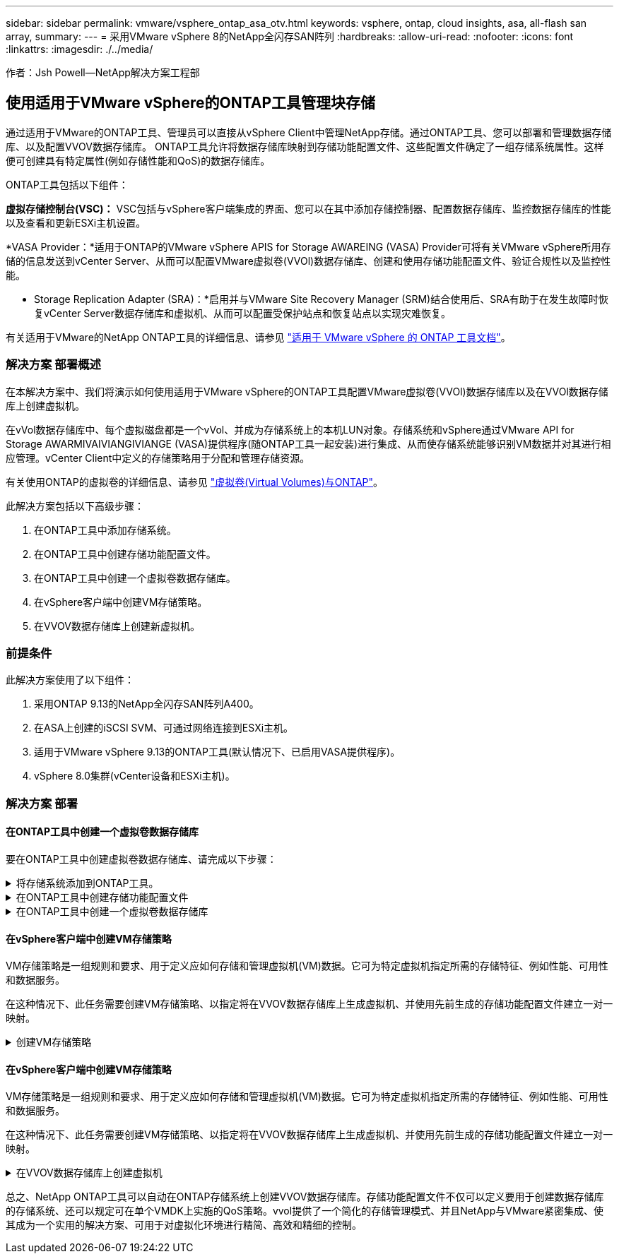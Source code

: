 ---
sidebar: sidebar 
permalink: vmware/vsphere_ontap_asa_otv.html 
keywords: vsphere, ontap, cloud insights, asa, all-flash san array, 
summary:  
---
= 采用VMware vSphere 8的NetApp全闪存SAN阵列
:hardbreaks:
:allow-uri-read: 
:nofooter: 
:icons: font
:linkattrs: 
:imagesdir: ./../media/


[role="lead"]
作者：Jsh Powell—NetApp解决方案工程部



== 使用适用于VMware vSphere的ONTAP工具管理块存储

通过适用于VMware的ONTAP工具、管理员可以直接从vSphere Client中管理NetApp存储。通过ONTAP工具、您可以部署和管理数据存储库、以及配置VVOV数据存储库。
ONTAP工具允许将数据存储库映射到存储功能配置文件、这些配置文件确定了一组存储系统属性。这样便可创建具有特定属性(例如存储性能和QoS)的数据存储库。

ONTAP工具包括以下组件：

*虚拟存储控制台(VSC)：* VSC包括与vSphere客户端集成的界面、您可以在其中添加存储控制器、配置数据存储库、监控数据存储库的性能以及查看和更新ESXi主机设置。

*VASA Provider：*适用于ONTAP的VMware vSphere APIS for Storage AWAREING (VASA) Provider可将有关VMware vSphere所用存储的信息发送到vCenter Server、从而可以配置VMware虚拟卷(VVOl)数据存储库、创建和使用存储功能配置文件、验证合规性以及监控性能。

* Storage Replication Adapter (SRA)：*启用并与VMware Site Recovery Manager (SRM)结合使用后、SRA有助于在发生故障时恢复vCenter Server数据存储库和虚拟机、从而可以配置受保护站点和恢复站点以实现灾难恢复。

有关适用于VMware的NetApp ONTAP工具的详细信息、请参见 https://docs.netapp.com/us-en/ontap-tools-vmware-vsphere/index.html["适用于 VMware vSphere 的 ONTAP 工具文档"]。



=== 解决方案 部署概述

在本解决方案中、我们将演示如何使用适用于VMware vSphere的ONTAP工具配置VMware虚拟卷(VVOl)数据存储库以及在VVOl数据存储库上创建虚拟机。

在vVol数据存储库中、每个虚拟磁盘都是一个vVol、并成为存储系统上的本机LUN对象。存储系统和vSphere通过VMware API for Storage AWARMIVAIVIANGIVIANGE (VASA)提供程序(随ONTAP工具一起安装)进行集成、从而使存储系统能够识别VM数据并对其进行相应管理。vCenter Client中定义的存储策略用于分配和管理存储资源。

有关使用ONTAP的虚拟卷的详细信息、请参见 https://docs.netapp.com/us-en/ontap-apps-dbs/vmware/vmware-vvols-overview.html["虚拟卷(Virtual Volumes)与ONTAP"]。

此解决方案包括以下高级步骤：

. 在ONTAP工具中添加存储系统。
. 在ONTAP工具中创建存储功能配置文件。
. 在ONTAP工具中创建一个虚拟卷数据存储库。
. 在vSphere客户端中创建VM存储策略。
. 在VVOV数据存储库上创建新虚拟机。




=== 前提条件

此解决方案使用了以下组件：

. 采用ONTAP 9.13的NetApp全闪存SAN阵列A400。
. 在ASA上创建的iSCSI SVM、可通过网络连接到ESXi主机。
. 适用于VMware vSphere 9.13的ONTAP工具(默认情况下、已启用VASA提供程序)。
. vSphere 8.0集群(vCenter设备和ESXi主机)。




=== 解决方案 部署



==== 在ONTAP工具中创建一个虚拟卷数据存储库

要在ONTAP工具中创建虚拟卷数据存储库、请完成以下步骤：

.将存储系统添加到ONTAP工具。
[%collapsible]
====
. 从vSphere Client的主菜单中选择NetApp ONTAP工具、以访问此工具。
+
image::vmware-asa-image6.png[NetApp ONTAP工具]

. 在ONTAP工具中，从左侧菜单中选择*Storage Systems*，然后按*Add*。
+
image::vmware-asa-image8.png[添加存储系统]

. 填写IP地址、存储系统凭据和端口号。单击*Add*以启动发现过程。
+
image::vmware-asa-image9.png[添加存储系统]



====
.在ONTAP工具中创建存储功能配置文件
[%collapsible]
====
存储功能配置文件介绍了存储阵列或存储系统提供的功能。它们包括服务质量定义、用于选择符合配置文件中定义的参数的存储系统。

要在ONTAP工具中创建存储功能配置文件、请完成以下步骤：

. 在ONTAP工具中，从左侧菜单中选择*存储功能配置文件*，然后按*Create*。
+
image::vmware-asa-image7.png[存储功能配置文件]

. 在*创建存储功能配置文件*向导中，提供配置文件的名称和问题描述，然后单击*下一步*。
+
image::vmware-asa-image10.png[为SCP添加名称]

. 选择平台类型，并将存储系统设置为纯闪存SAN阵列*A对称*为false。
+
image::vmware-asa-image11.png[SCP平台]

. 接下来，选择协议选项或*ANY*以允许所有可能的协议。单击 * 下一步 * 继续。
+
image::vmware-asa-image12.png[SCP协议]

. "*性能"页面允许以允许的最小和最大IOPS的形式设置服务质量。
+
image::vmware-asa-image13.png[适用于SCP的QoS]

. 完成*存储属性*页面、根据需要选择存储效率、空间预留、加密和任何分层策略。
+
image::vmware-asa-image14.png[SCP的属性]

. 最后、查看摘要、然后单击完成以创建配置文件。
+
image::vmware-asa-image15.png[SCP摘要]



====
.在ONTAP工具中创建一个虚拟卷数据存储库
[%collapsible]
====
要在ONTAP工具中创建虚拟卷数据存储库、请完成以下步骤：

. 在ONTAP工具中选择*Overview*，然后从*Getting Started*选项卡中单击*ProVision *以启动向导。
+
image::vmware-asa-image16.png[配置数据存储库]

. 在新建数据存储库向导的*常规*页面上、选择vSphere数据中心或集群目标。选择*vols*作为dastatore类型，填写数据存储库的名称，然后选择协议。
+
image::vmware-asa-image17.png[常规页面]

. 在*存储系统*页面上选择存储功能配置文件、存储系统和SVM。单击“*下一步*”继续。
+
image::vmware-asa-image18.png[存储系统]

. 在*Storage attributes*页面上，选择为数据存储库创建新卷，然后填写要创建的卷的存储属性。单击*Add*(添加)创建卷，然后单击*Next*(下一步)继续。
+
image::vmware-asa-image19.png[存储属性]

. 最后、查看此摘要并单击*完成*以启动VVOV数据存储库创建过程。
+
image::vmware-asa-image20.png[摘要页面]



====


==== 在vSphere客户端中创建VM存储策略

VM存储策略是一组规则和要求、用于定义应如何存储和管理虚拟机(VM)数据。它可为特定虚拟机指定所需的存储特征、例如性能、可用性和数据服务。

在这种情况下、此任务需要创建VM存储策略、以指定将在VVOV数据存储库上生成虚拟机、并使用先前生成的存储功能配置文件建立一对一映射。

.创建VM存储策略
[%collapsible]
====
要创建VM存储策略、请完成以下步骤：

. 从vSphere Client主菜单中选择*策略和配置文件*。
+
image::vmware-asa-image21.png[策略和配置文件]

. 在*Create VM Storage Policy*向导中，首先填写策略的名称和问题描述，然后单击*Next*继续。
+
image::vmware-asa-image22.png[VM存储策略向导]

. 在“*策略结构*”页面上，选择为NetApp集群模式Data ONTAP vVol存储启用规则，然后单击“*下一步*”。
+
image::vmware-asa-image23.png[策略结构]

. 在所选策略结构的下一页上、选择用于描述要在VM存储策略中使用的存储系统的存储功能配置文件。单击“*下一步*”继续。
+
image::vmware-asa-image24.png[策略结构]

. 在*存储兼容性*页面上、查看与此策略匹配的vSAN数据存储库列表、然后单击*下一步*。
. 最后，查看要实施的策略，然后单击*完成*以创建策略。


====


==== 在vSphere客户端中创建VM存储策略

VM存储策略是一组规则和要求、用于定义应如何存储和管理虚拟机(VM)数据。它可为特定虚拟机指定所需的存储特征、例如性能、可用性和数据服务。

在这种情况下、此任务需要创建VM存储策略、以指定将在VVOV数据存储库上生成虚拟机、并使用先前生成的存储功能配置文件建立一对一映射。

.在VVOV数据存储库上创建虚拟机
[%collapsible]
====
最后一步是使用先前创建的VM存储策略创建虚拟机：

. 在“*新建虚拟机*”向导中，选择“*创建新虚拟机*”，然后选择“下一步*”继续。
+
image::vmware-asa-image25.png[新虚拟机]

. 填写名称并选择虚拟机的位置，然后单击*Next*。
. 在“*选择计算资源*”页面上，选择一个目标，然后单击“*下一步*”。
+
image::vmware-asa-image26.png[计算资源]

. 在*选择存储*页面上、选择虚拟机存储策略以及要作为虚拟机目标的Vvol数据存储库。单击“*下一步*”。
+
image::vmware-asa-image27.png[选择存储]

. 在*选择兼容性*页面上、选择虚拟机要兼容的vSphere版本。
. 为新VM选择子操作系统系列和版本，然后单击*Next*。
. 填写*自定义硬件*页面。请注意、可以为每个硬盘(VMDK文件)选择单独的VM存储策略。
+
image::vmware-asa-image28.png[选择存储]

. 最后，查看摘要页面，然后单击*Complete*创建VM。


====
总之、NetApp ONTAP工具可以自动在ONTAP存储系统上创建VVOV数据存储库。存储功能配置文件不仅可以定义要用于创建数据存储库的存储系统、还可以规定可在单个VMDK上实施的QoS策略。vvol提供了一个简化的存储管理模式、并且NetApp与VMware紧密集成、使其成为一个实用的解决方案、可用于对虚拟化环境进行精简、高效和精细的控制。
